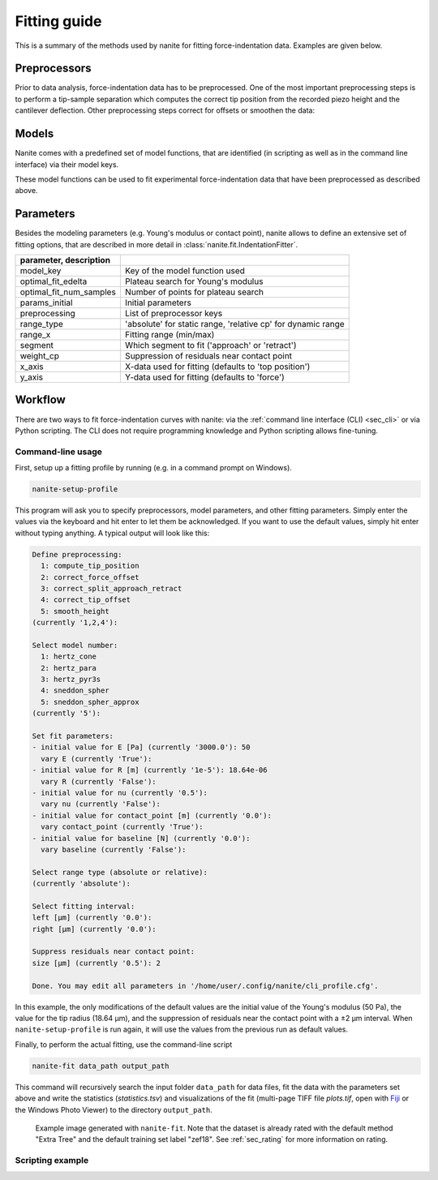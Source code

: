 .. _sec_fitting:

=============
Fitting guide
=============

This is a summary of the methods used by nanite for fitting
force-indentation data. Examples are given below.


Preprocessors
=============
Prior to data analysis, force-indentation data has to be preprocessed.
One of the most important preprocessing steps is to perform a
tip-sample separation which computes the correct tip position from the
recorded piezo height and the cantilever deflection. Other preprocessing
steps correct for offsets or smoothen the data:

.. nanite_preproc_table::


Models
======
Nanite comes with a predefined set of model functions, that are
identified (in scripting as well as in the command line interface)
via their model keys.

.. nanite_model_table::

These model functions can be used to fit experimental force-indentation
data that have been preprocessed as described above.


Parameters
==========
Besides the modeling parameters (e.g. Young's modulus or contact point),
nanite allows to define an extensive set of fitting options, that
are described in more detail in :class:`nanite.fit.IndentationFitter`.

.. csv-table::
    :header: parameter, description
    :delim: ;

    model_key; Key of the model function used
    optimal_fit_edelta; Plateau search for Young's modulus
    optimal_fit_num_samples; Number of points for plateau search
    params_initial; Initial parameters
    preprocessing; List of preprocessor keys
    range_type; 'absolute' for static range, 'relative cp' for dynamic range
    range_x; Fitting range (min/max)
    segment; Which segment to fit ('approach' or 'retract')
    weight_cp; Suppression of residuals near contact point
    x_axis; X-data used for fitting (defaults to 'top position')
    y_axis; Y-data used for fitting (defaults to 'force')


Workflow
========
There are two ways to fit force-indentation curves with nanite: via the
:ref:`command line interface (CLI) <sec_cli>` or via Python scripting. The
CLI does not require programming knowledge and Python scripting allows
fine-tuning.

Command-line usage
------------------
First, setup up a fitting profile by running (e.g. in a command prompt
on Windows).

.. code::

    nanite-setup-profile

This program will ask you to specify preprocessors, model parameters, and
other fitting parameters. Simply enter the values via the keyboard and hit
enter to let them be acknowledged. If you want to use the default values,
simply hit enter without typing anything. A typical output will look like this:

.. code::

    Define preprocessing:
      1: compute_tip_position
      2: correct_force_offset
      3: correct_split_approach_retract
      4: correct_tip_offset
      5: smooth_height
    (currently '1,2,4'): 
    
    Select model number:
      1: hertz_cone
      2: hertz_para
      3: hertz_pyr3s
      4: sneddon_spher
      5: sneddon_spher_approx
    (currently '5'): 

    Set fit parameters:
    - initial value for E [Pa] (currently '3000.0'): 50 
      vary E (currently 'True'): 
    - initial value for R [m] (currently '1e-5'): 18.64e-06 
      vary R (currently 'False'): 
    - initial value for nu (currently '0.5'): 
      vary nu (currently 'False'): 
    - initial value for contact_point [m] (currently '0.0'): 
      vary contact_point (currently 'True'): 
    - initial value for baseline [N] (currently '0.0'): 
      vary baseline (currently 'False'): 
    
    Select range type (absolute or relative):
    (currently 'absolute'): 
    
    Select fitting interval:
    left [µm] (currently '0.0'): 
    right [µm] (currently '0.0'): 
    
    Suppress residuals near contact point:
    size [µm] (currently '0.5'): 2
    
    Done. You may edit all parameters in '/home/user/.config/nanite/cli_profile.cfg'.

In this example, the only modifications of the default values are
the initial value of the Young's modulus (50 Pa),
the value for the tip radius (18.64 µm),
and the suppression of residuals near the contact point with a ±2 µm interval.
When ``nanite-setup-profile`` is run again, it will use the values from the
previous run as default values.

Finally, to perform the actual fitting, use the command-line script

.. code::

    nanite-fit data_path output_path

This command will recursively search the input folder ``data_path`` for
data files, fit the data with the parameters set above and write the
statistics (*statistics.tsv*) and visualizations of the fit
(multi-page TIFF file *plots.tif*, open with `Fiji <https://fiji.sc>`_
or the Windows Photo Viewer) to the directory ``output_path``. 

.. figure:: img/nanite-fit-example.jpg

    Example image generated with ``nanite-fit``. Note that the dataset
    is already rated with the default method "Extra Tree" and the
    default training set label "zef18". See :ref:`sec_rating` for more
    information on rating.


Scripting example
-----------------
